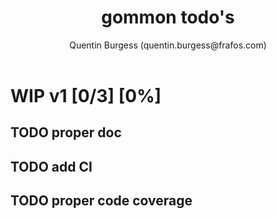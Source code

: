 #+TITLE: gommon todo's
#+AUTHOR: Quentin Burgess (quentin.burgess@frafos.com)
#+DESCRIPTION: Quick summary of gommon's todos

* WIP v1 [0/3] [0%]
** TODO proper doc
** TODO add CI
** TODO proper code coverage
